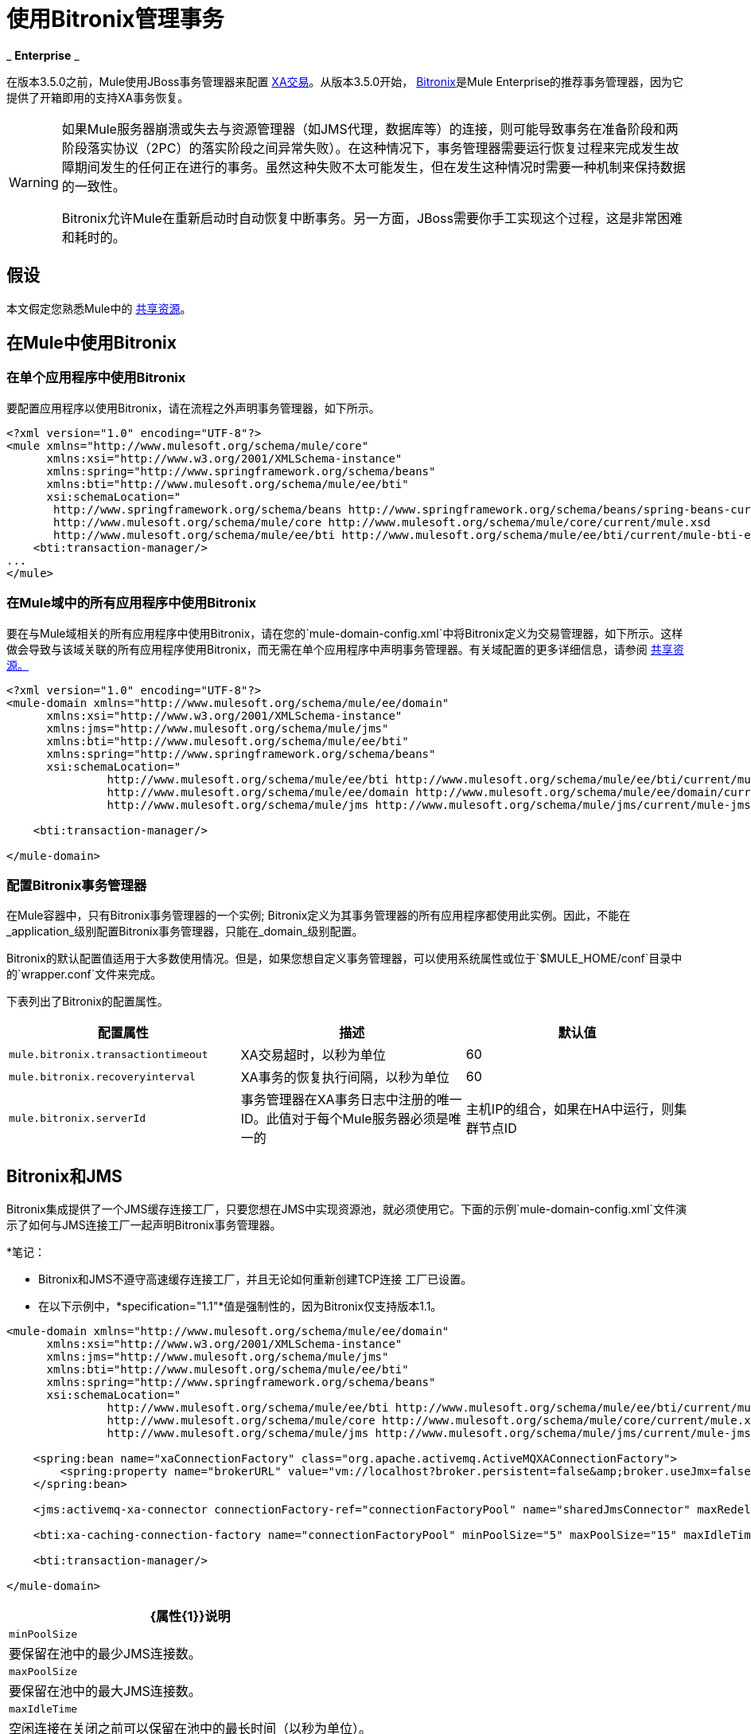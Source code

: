 = 使用Bitronix管理事务

_ *Enterprise* _

在版本3.5.0之前，Mule使用JBoss事务管理器来配置 link:/mule-user-guide/v/3.7/xa-transactions[XA交易]。从版本3.5.0开始， link:https://github.com/bitronix/btm[Bitronix]是Mule Enterprise的推荐事务管理器，因为它提供了开箱即用的支持XA事务恢复。

[WARNING]
====
如果Mule服务器崩溃或失去与资源管理器（如JMS代理，数据库等）的连接，则可能导致事务在准备阶段和两阶段落实协议（2PC）的落实阶段之间异常失败）。在这种情况下，事务管理器需要运行恢复过程来完成发生故障期间发生的任何正在进行的事务。虽然这种失败不太可能发生，但在发生这种情况时需要一种机制来保持数据的一致性。

Bitronix允许Mule在重新启动时自动恢复中断事务。另一方面，JBoss需要你手工实现这个过程，这是非常困难和耗时的。
====

== 假设

本文假定您熟悉Mule中的 link:/mule-user-guide/v/3.7/shared-resources[共享资源]。

== 在Mule中使用Bitronix

=== 在单个应用程序中使用Bitronix

要配置应用程序以使用Bitronix，请在流程之外声明事务管理器，如下所示。

[source, xml, linenums]
----
<?xml version="1.0" encoding="UTF-8"?>
<mule xmlns="http://www.mulesoft.org/schema/mule/core"
      xmlns:xsi="http://www.w3.org/2001/XMLSchema-instance"
      xmlns:spring="http://www.springframework.org/schema/beans"
      xmlns:bti="http://www.mulesoft.org/schema/mule/ee/bti"
      xsi:schemaLocation="
       http://www.springframework.org/schema/beans http://www.springframework.org/schema/beans/spring-beans-current.xsd
       http://www.mulesoft.org/schema/mule/core http://www.mulesoft.org/schema/mule/core/current/mule.xsd
       http://www.mulesoft.org/schema/mule/ee/bti http://www.mulesoft.org/schema/mule/ee/bti/current/mule-bti-ee.xsd">
    <bti:transaction-manager/>
...
</mule>
----

=== 在Mule域中的所有应用程序中使用Bitronix

要在与Mule域相关的所有应用程序中使用Bitronix，请在您的`mule-domain-config.xml`中将Bitronix定义为交易管理器，如下所示。这样做会导致与该域关联的所有应用程序使用Bitronix，而无需在单个应用程序中声明事务管理器。有关域配置的更多详细信息，请参阅 link:/mule-user-guide/v/3.7/shared-resources[共享资源。]

[source, xml, linenums]
----
<?xml version="1.0" encoding="UTF-8"?>
<mule-domain xmlns="http://www.mulesoft.org/schema/mule/ee/domain"
      xmlns:xsi="http://www.w3.org/2001/XMLSchema-instance"
      xmlns:jms="http://www.mulesoft.org/schema/mule/jms"
      xmlns:bti="http://www.mulesoft.org/schema/mule/ee/bti"
      xmlns:spring="http://www.springframework.org/schema/beans"
      xsi:schemaLocation="
               http://www.mulesoft.org/schema/mule/ee/bti http://www.mulesoft.org/schema/mule/ee/bti/current/mule-bti-ee.xsd
               http://www.mulesoft.org/schema/mule/ee/domain http://www.mulesoft.org/schema/mule/ee/domain/current/mule-domain-ee.xsd
               http://www.mulesoft.org/schema/mule/jms http://www.mulesoft.org/schema/mule/jms/current/mule-jms.xsd">

    <bti:transaction-manager/>

</mule-domain>
----

=== 配置Bitronix事务管理器

在Mule容器中，只有Bitronix事务管理器的一个实例; Bitronix定义为其事务管理器的所有应用程序都使用此实例。因此，不能在_application_级别配置Bitronix事务管理器，只能在_domain_级别配置。

Bitronix的默认配置值适用于大多数使用情况。但是，如果您想自定义事务管理器，可以使用系统属性或位于`$MULE_HOME/conf`目录中的`wrapper.conf`文件来完成。

下表列出了Bitronix的配置属性。

[%header,cols="34,33,33"]
|===
|配置属性 |描述 |默认值
| `mule.bitronix.transactiontimeout`  | XA交易超时，以秒为单位 | 60
| `mule.bitronix.recoveryinterval`  | XA事务的恢复执行间隔，以秒为单位 | 60
| `mule.bitronix.serverId`  |事务管理器在XA事务日志中注册的唯一ID。此值对于每个Mule服务器必须是唯一的 |主机IP的组合，如果在HA中运行，则集群节点ID
|===

==  Bitronix和JMS

Bitronix集成提供了一个JMS缓存连接工厂，只要您想在JMS中实现资源池，就必须使用它。下面的示例`mule-domain-config.xml`文件演示了如何与JMS连接工厂一起声明Bitronix事务管理器。

*笔记：

*  Bitronix和JMS不遵守高速缓存连接工厂，并且无论如何重新创建TCP连接
工厂已设置。
* 在以下示例中，*specification="1.1"*值是强制性的，因为Bitronix仅支持版本1.1。

[source, xml, linenums]
----
<mule-domain xmlns="http://www.mulesoft.org/schema/mule/ee/domain"
      xmlns:xsi="http://www.w3.org/2001/XMLSchema-instance"
      xmlns:jms="http://www.mulesoft.org/schema/mule/jms"
      xmlns:bti="http://www.mulesoft.org/schema/mule/ee/bti"
      xmlns:spring="http://www.springframework.org/schema/beans"
      xsi:schemaLocation="
               http://www.mulesoft.org/schema/mule/ee/bti http://www.mulesoft.org/schema/mule/ee/bti/current/mule-bti-ee.xsd
               http://www.mulesoft.org/schema/mule/core http://www.mulesoft.org/schema/mule/core/current/mule.xsd
               http://www.mulesoft.org/schema/mule/jms http://www.mulesoft.org/schema/mule/jms/current/mule-jms.xsd">
 
    <spring:bean name="xaConnectionFactory" class="org.apache.activemq.ActiveMQXAConnectionFactory">
        <spring:property name="brokerURL" value="vm://localhost?broker.persistent=false&amp;broker.useJmx=false"/>
    </spring:bean>
 
    <jms:activemq-xa-connector connectionFactory-ref="connectionFactoryPool" name="sharedJmsConnector" maxRedelivery="-1" specification="1.1" numberOfConsumers="1"/>
 
    <bti:xa-caching-connection-factory name="connectionFactoryPool" minPoolSize="5" maxPoolSize="15" maxIdleTime="40" connectionFactory-ref="xaConnectionFactory"/>
 
    <bti:transaction-manager/>
 
</mule-domain>
----

[%header%autowidth.spread]
|===
| {属性{1}}说明
| `minPoolSize`  |要保留在池中的最少JMS连接数。
| `maxPoolSize`  |要保留在池中的最大JMS连接数。
| `maxIdleTime`  |空闲连接在关闭之前可以保留在池中的最长时间（以秒为单位）。
|===

==  Bitronix和数据库连接器

Bitronix集成为 link:/mule-user-guide/v/3.6/database-connector[数据库连接器]提供了一个数据源连接池，只要您想要在数据库连接器中实现资源池，就必须使用它。

[source, xml, linenums]
----
<?xml version="1.0" encoding="UTF-8"?>
 
<mule xmlns:db="http://www.mulesoft.org/schema/mule/db"
      xmlns="http://www.mulesoft.org/schema/mule/core"
      xmlns:xsi="http://www.w3.org/2001/XMLSchema-instance"
      xmlns:spring="http://www.springframework.org/schema/beans"
      xmlns:bti="http://www.mulesoft.org/schema/mule/ee/bti"
      xsi:schemaLocation="http://www.springframework.org/schema/beans http://www.springframework.org/schema/beans/spring-beans-current.xsd
       http://www.mulesoft.org/schema/mule/core http://www.mulesoft.org/schema/mule/core/current/mule.xsd
       http://www.mulesoft.org/schema/mule/ee/bti http://www.mulesoft.org/schema/mule/ee/bti/current/mule-bti-ee.xsd
       http://www.mulesoft.org/schema/mule/db http://www.mulesoft.org/schema/mule/db/current/mule-db.xsd">
 
    <bti:transaction-manager/>
 
    <spring:bean id="PostgresDataSource" class="org.postgresql.EmbeddedXADataSource" >
        <spring:property name="databaseName" value="dbName"/>
    </spring:bean>
 
    <db:generic-config name="DBDefaultPool" dataSource-ref="PostgresDataSource"/>
 
 
    <bti:xa-data-source-pool name="bitronixDataSource" minPoolSize="5" maxPoolSize="15" maxIdleTime="40" acquireIncrement="2" preparedStatementCacheSize="6" acquireTimeoutSeconds="50" dataSource-ref="PostgresDataSource"/>
 
</mule>
----

[%header%autowidth.spread]
|===
| {属性{1}}说明
| minPoolSize  |要在池中保留的最少JDBC连接数。
| maxPoolSize  |要在池中保留的最大JDBC连接数。
| maxIdleTime  |空闲连接在关闭之前可以保留在池中的最长时间（以秒为单位），以秒为单位。
| acquireIncrement  |当池耗尽时，一次要获取的连接数。
| preparedStatementCacheSize  |每个池连接缓存的语句数。默认为0，这意味着语句高速缓存被禁用。
| acquireTimeoutSeconds  |调用`getConnection()`的客户端在池被耗尽时等待连接被检入或获取的时间（以秒为单位）。零意味着无限期地等待。
|===

== 事务恢复

启用事务恢复不需要您配置。当Mule在系统崩溃后重新启动时，它会连接到XA事务中涉及的所有资源，并启动事务恢复过程，使所有系统保持一致状态。

== 另请参阅

* 详细了解如何为与域关联的多个应用程序 link:/mule-user-guide/v/3.5/shared-resources[将Bitronix事务管理器定义为共享资源]。
